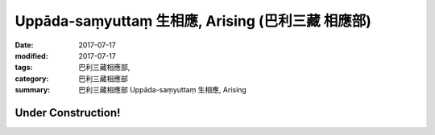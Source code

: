 Uppāda-saṃyuttaṃ 生相應, Arising (巴利三藏 相應部)
#########################################################

:date: 2017-07-17
:modified: 2017-07-17
:tags: 巴利三藏相應部, 
:category: 巴利三藏相應部
:summary: 巴利三藏相應部 Uppāda-saṃyuttaṃ 生相應, Arising

Under Construction!
+++++++++++++++++++++++++

..
  create on 2017.07.17
